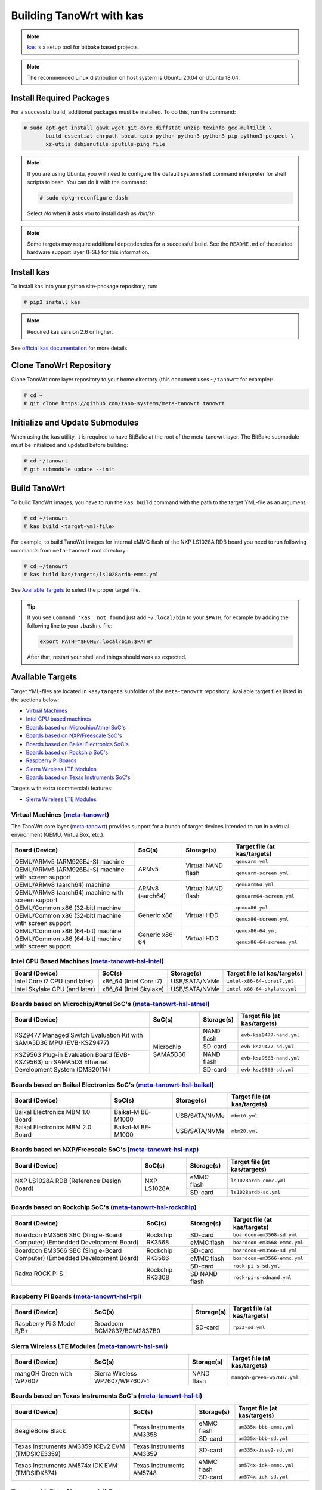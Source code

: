 .. SPDX-License-Identifier: MIT

*************************
Building TanoWrt with kas
*************************

.. note:: `kas <http://github.com/siemens/kas>`_ is a setup tool for
          bitbake based projects.

.. note:: The recommended Linux distribution on host system
          is Ubuntu 20.04 or Ubuntu 18.04.

Install Required Packages
=========================

For a successful build, additional packages must be installed.
To do this, run the command:

.. code-block:: shell

   # sudo apt-get install gawk wget git-core diffstat unzip texinfo gcc-multilib \
          build-essential chrpath socat cpio python python3 python3-pip python3-pexpect \
          xz-utils debianutils iputils-ping file

.. note:: If you are using Ubuntu, you will need to configure the default system shell
          command interpreter for shell scripts to bash. You can do it with the command:

          .. code-block:: shell

             # sudo dpkg-reconfigure dash

          Select `No` when it asks you to install dash as `/bin/sh`.

.. note:: Some targets may require additional dependencies for
          a successful build. See the ``README.md`` of the related
          hardware support layer (HSL) for this information.

Install kas
===========

To install kas into your python site-package repository, run:

.. code-block:: shell

   # pip3 install kas

.. note:: Required kas version 2.6 or higher.

See `official kas documentation <https://kas.readthedocs.io/en/latest/userguide.html#dependencies-installation>`_ for more details

Clone TanoWrt Repository
========================

Clone TanoWrt core layer repository to your home directory (this document uses ``~/tanowrt`` for example):

.. code-block:: shell

   # cd ~
   # git clone https://github.com/tano-systems/meta-tanowrt tanowrt

Initialize and Update Submodules
================================

When using the kas utility, it is required to have BitBake at the root
of the meta-tanowrt layer. The BitBake submodule must be initialized
and updated before building:

.. code-block:: shell

   # cd ~/tanowrt
   # git submodule update --init

Build TanoWrt
=============

To build TanoWrt images, you have to run the ``kas build`` command with the
path to the target YML-file as an argument.

.. code-block:: shell

   # cd ~/tanowrt
   # kas build <target-yml-file>

For example, to build TanoWrt images for internal eMMC flash of the NXP LS1028A RDB board
you need to run following commands from ``meta-tanowrt`` root directory:

.. code-block:: shell

   # cd ~/tanowrt
   # kas build kas/targets/ls1028ardb-emmc.yml

See `Available Targets <targets_>`__ to select the proper target file.

.. tip::

   If you see ``Command 'kas' not found`` just add ``~/.local/bin`` to your ``$PATH``,
   for example by adding the following line to your ``.bashrc`` file:

   .. code-block:: shell

      export PATH="$HOME/.local/bin:$PATH"

   After that, restart your shell and things should work as expected.

.. _targets:

Available Targets
=================

Target YML-files are located in ``kas/targets`` subfolder of the ``meta-tanowrt`` repository.
Available target files listed in the sections below:

- `Virtual Machines <meta-tanowrt_>`__
- `Intel CPU based machines <meta-tanowrt-hsl-intel_>`__
- `Boards based on Microchip/Atmel SoC's <meta-tanowrt-hsl-atmel_>`__
- `Boards based on NXP/Freescale SoC's <meta-tanowrt-hsl-nxp_>`__
- `Boards based on Baikal Electronics SoC's <meta-tanowrt-hsl-baikal_>`__
- `Boards based on Rockchip SoC's <meta-tanowrt-hsl-rockchip_>`__
- `Raspberry Pi Boards <meta-tanowrt-hsl-rpi_>`__
- `Sierra Wireless LTE Modules <meta-tanowrt-hsl-swi_>`__
- `Boards based on Texas Instruments SoC's <meta-tanowrt-hsl-ti_>`__

Targets with extra (commercial) features:

- `Sierra Wireless LTE Modules <meta-tanowrt-hsl-swi-extras_>`__

.. _meta-tanowrt:

Virtual Machines (`meta-tanowrt <../meta-tanowrt/README.md>`__)
---------------------------------------------------------------

The TanoWrt core layer (`meta-tanowrt <../meta-tanowrt/README.md>`__) provides support for
a bunch of target devices intended to run in a virtual environment (QEMU, VirtualBox, etc.).

+---------------------------------------------------+----------------------------+--------------------+----------------------------------+
|                   Board (Device)                  |           SoC(s)           |     Storage(s)     |   Target file (at kas/targets)   |
+===================================================+============================+====================+==================================+
| QEMU/ARMv5 (ARM926EJ-S) machine                   | ARMv5                      | Virtual NAND flash | ``qemuarm.yml``                  |
+---------------------------------------------------+                            |                    +----------------------------------+
| QEMU/ARMv5 (ARM926EJ-S) machine                   |                            |                    | ``qemuarm-screen.yml``           |
| with screen support                               |                            |                    |                                  |
+---------------------------------------------------+----------------------------+--------------------+----------------------------------+
| QEMU/ARMv8 (aarch64) machine                      | ARMv8 (aarch64)            | Virtual NAND flash | ``qemuarm64.yml``                |
+---------------------------------------------------+                            |                    +----------------------------------+
| QEMU/ARMv8 (aarch64) machine                      |                            |                    | ``qemuarm64-screen.yml``         |
| with screen support                               |                            |                    |                                  |
+---------------------------------------------------+----------------------------+--------------------+----------------------------------+
| QEMU/Common x86 (32-bit) machine                  | Generic x86                | Virtual HDD        | ``qemux86.yml``                  |
+---------------------------------------------------+                            |                    +----------------------------------+
| QEMU/Common x86 (32-bit) machine                  |                            |                    | ``qemux86-screen.yml``           |
| with screen support                               |                            |                    |                                  |
+---------------------------------------------------+----------------------------+--------------------+----------------------------------+
| QEMU/Common x86 (64-bit) machine                  | Generic x86-64             | Virtual HDD        | ``qemux86-64.yml``               |
+---------------------------------------------------+                            |                    +----------------------------------+
| QEMU/Common x86 (64-bit) machine                  |                            |                    | ``qemux86-64-screen.yml``        |
| with screen support                               |                            |                    |                                  |
+---------------------------------------------------+----------------------------+--------------------+----------------------------------+

.. _meta-tanowrt-hsl-intel:

Intel CPU Based Machines (`meta-tanowrt-hsl-intel <../meta-tanowrt-hsl-intel/README.md>`__)
---------------------------------------------------------------

+---------------------------------------------------+----------------------------+--------------------+----------------------------------+
|                   Board (Device)                  |           SoC(s)           |     Storage(s)     |   Target file (at kas/targets)   |
+===================================================+============================+====================+==================================+
| Intel Core i7 CPU (and later)                     | x86_64 (Intel Core i7)     | USB/SATA/NVMe      | ``intel-x86-64-corei7.yml``      |
+---------------------------------------------------+----------------------------+--------------------+----------------------------------+
| Intel Skylake CPU (and later)                     | x86_64 (Intel Skylake)     | USB/SATA/NVMe      | ``intel-x86-64-skylake.yml``     |
+---------------------------------------------------+----------------------------+--------------------+----------------------------------+

.. _meta-tanowrt-hsl-atmel:

Boards based on Microchip/Atmel SoC's (`meta-tanowrt-hsl-atmel <../meta-tanowrt-hsl-atmel/README.md>`__)
--------------------------------------------------------------------------------------------------------

+---------------------------------------------------+----------------------------+--------------------+----------------------------------+
|                   Board (Device)                  |           SoC(s)           |     Storage(s)     |   Target file (at kas/targets)   |
+===================================================+============================+====================+==================================+
| KSZ9477 Managed Switch Evaluation Kit with        | Microchip SAMA5D36         | NAND flash         | ``evb-ksz9477-nand.yml``         |
| SAMA5D36 MPU (EVB-KSZ9477)                        |                            |                    |                                  |
|                                                   |                            +--------------------+----------------------------------+
|                                                   |                            | SD-card            | ``evb-ksz9477-sd.yml``           |
|                                                   |                            |                    |                                  |
+---------------------------------------------------+                            +--------------------+----------------------------------+
| KSZ9563 Plug-in Evaluation Board (EVB-KSZ9563)    |                            | NAND flash         | ``evb-ksz9563-nand.yml``         |
| on SAMA5D3 Ethernet Development System (DM320114) |                            |                    |                                  |
|                                                   |                            +--------------------+----------------------------------+
|                                                   |                            | SD-card            | ``evb-ksz9563-sd.yml``           |
|                                                   |                            |                    |                                  |
+---------------------------------------------------+----------------------------+--------------------+----------------------------------+

.. _meta-tanowrt-hsl-baikal:

Boards based on Baikal Electronics SoC's (`meta-tanowrt-hsl-baikal <../meta-tanowrt-hsl-baikal/README.md>`__)
-------------------------------------------------------------------------------------------------------------

+---------------------------------------------------+----------------------------+--------------------+----------------------------------+
|                   Board (Device)                  |           SoC(s)           |     Storage(s)     |   Target file (at kas/targets)   |
+===================================================+============================+====================+==================================+
| Baikal Electronics MBM 1.0 Board                  | Baikal-M BE-M1000          | USB/SATA/NVMe      | ``mbm10.yml``                    |
+---------------------------------------------------+----------------------------+--------------------+----------------------------------+
| Baikal Electronics MBM 2.0 Board                  | Baikal-M BE-M1000          | USB/SATA/NVMe      | ``mbm20.yml``                    |
+---------------------------------------------------+----------------------------+--------------------+----------------------------------+

.. _meta-tanowrt-hsl-nxp:

Boards based on NXP/Freescale SoC's (`meta-tanowrt-hsl-nxp <../meta-tanowrt-hsl-nxp/README.md>`__)
--------------------------------------------------------------------------------------------------

+---------------------------------------------------+----------------------------+--------------------+----------------------------------+
|                   Board (Device)                  |           SoC(s)           |     Storage(s)     |   Target file (at kas/targets)   |
+===================================================+============================+====================+==================================+
| NXP LS1028A RDB                                   | NXP LS1028A                | eMMC flash         | ``ls1028ardb-emmc.yml``          |
| (Reference Design Board)                          |                            +--------------------+----------------------------------+
|                                                   |                            | SD-card            | ``ls1028ardb-sd.yml``            |
+---------------------------------------------------+----------------------------+--------------------+----------------------------------+

.. _meta-tanowrt-hsl-rockchip:

Boards based on Rockchip SoC's (`meta-tanowrt-hsl-rockchip <../meta-tanowrt-hsl-rockchip/README.md>`__)
-------------------------------------------------------------------------------------------------------

+---------------------------------------------------+----------------------------+--------------------+----------------------------------+
|                   Board (Device)                  |           SoC(s)           |     Storage(s)     |   Target file (at kas/targets)   |
+===================================================+============================+====================+==================================+
| Boardcon EM3568 SBC (Single-Board Computer)       | Rockchip RK3568            | SD-card            | ``boardcon-em3568-sd.yml``       |
| (Embedded Development Board)                      |                            +--------------------+----------------------------------+
|                                                   |                            | eMMC flash         | ``boardcon-em3568-emmc.yml``     |
+---------------------------------------------------+----------------------------+--------------------+----------------------------------+
| Boardcon EM3566 SBC (Single-Board Computer)       | Rockchip RK3566            | SD-card            | ``boardcon-em3566-sd.yml``       |
| (Embedded Development Board)                      |                            +--------------------+----------------------------------+
|                                                   |                            | eMMC flash         | ``boardcon-em3566-emmc.yml``     |
+---------------------------------------------------+----------------------------+--------------------+----------------------------------+
| Radxa ROCK Pi S                                   | Rockchip RK3308            | SD-card            | ``rock-pi-s-sd.yml``             |
|                                                   |                            +--------------------+----------------------------------+
|                                                   |                            | SD NAND flash      | ``rock-pi-s-sdnand.yml``         |
+---------------------------------------------------+----------------------------+--------------------+----------------------------------+

.. _meta-tanowrt-hsl-rpi:

Raspberry Pi Boards (`meta-tanowrt-hsl-rpi <../meta-tanowrt-hsl-rpi/README.md>`__)
----------------------------------------------------------------------------------

+---------------------------------------------------+----------------------------+--------------------+----------------------------------+
|                   Board (Device)                  |           SoC(s)           |     Storage(s)     |   Target file (at kas/targets)   |
+===================================================+============================+====================+==================================+
| Raspberry Pi 3 Model B/B+                         | Broadcom BCM2837/BCM2837B0 | SD-card            | ``rpi3-sd.yml``                  |
+---------------------------------------------------+----------------------------+--------------------+----------------------------------+

.. _meta-tanowrt-hsl-swi:

Sierra Wireless LTE Modules (`meta-tanowrt-hsl-swi <../meta-tanowrt-hsl-swi/README.md>`__)
------------------------------------------------------------------------------------------

+---------------------------------------------------+----------------------------+--------------------+----------------------------------+
|                   Board (Device)                  |           SoC(s)           |     Storage(s)     |   Target file (at kas/targets)   |
+===================================================+============================+====================+==================================+
| mangOH Green with WP7607                          | Sierra Wireless            | NAND flash         | ``mangoh-green-wp7607.yml``      |
|                                                   | WP7607/WP7607-1            |                    |                                  |
+---------------------------------------------------+----------------------------+--------------------+----------------------------------+

.. _meta-tanowrt-hsl-ti:

Boards based on Texas Instruments SoC's (`meta-tanowrt-hsl-ti <../meta-tanowrt-hsl-ti/README.md>`__)
----------------------------------------------------------------------------------------------------

+---------------------------------------------------+----------------------------+--------------------+----------------------------------+
|                   Board (Device)                  |           SoC(s)           |     Storage(s)     |   Target file (at kas/targets)   |
+===================================================+============================+====================+==================================+
| BeagleBone Black                                  | Texas Instruments AM3358   | eMMC flash         | ``am335x-bbb-emmc.yml``          |
|                                                   |                            +--------------------+----------------------------------+
|                                                   |                            | SD-card            | ``am335x-bbb-sd.yml``            |
+---------------------------------------------------+----------------------------+--------------------+----------------------------------+
| Texas Instruments AM3359 ICEv2 EVM (TMDSICE3359)  | Texas Instruments AM3359   | SD-card            | ``am335x-icev2-sd.yml``          |
+---------------------------------------------------+----------------------------+--------------------+----------------------------------+
| Texas Instruments AM574x IDK EVM (TMDSIDK574)     | Texas Instruments AM5748   | eMMC flash         | ``am574x-idk-emmc.yml``          |
|                                                   |                            +--------------------+----------------------------------+
|                                                   |                            | SD-card            | ``am574x-idk-sd.yml``            |
+---------------------------------------------------+----------------------------+--------------------+----------------------------------+

Targets with Extra (Commercial) Features
----------------------------------------

TanoWrt has target YML-files that are only available to commercial users. These files
are located in the ``kas/targets/extras`` subfolder relative to the root of the ``meta-tanowrt`` layer. 
Available commercial-only target files listed in the table below.

.. _meta-tanowrt-hsl-swi-extras:

Sierra Wireless LTE Modules (`meta-tanowrt-hsl-swi-extras <../meta-tanowrt-hsl-swi-extras/README.md>`__)
++++++++++++++++++++++++++++++++++++++++++++++++++++++++++++++++++++++++++++++++++++++++++++++++++++++++

+--------------------------+------------------------+------------+-----------------------------------------+--------------------------------------------------+
|      Board (Device)      |         SoC(s)         | Storage(s) |   Target file (at kas/targets/extras)   |                Extra Features                    |
+==========================+========================+============+=========================================+==================================================+
| mangOH Green with WP7607 | Sierra Wireless        | NAND flash | ``mangoh-green-wp7607.yml``             | Additional features: Legato Framework,           |
|                          | WP7607/WP7607-1        |            |                                         | Full modem functionality, SMS, GNSS, FUOTA, etc. |
+--------------------------+------------------------+------------+-----------------------------------------+--------------------------------------------------+

Examples
========

QEMU (x86_64)
-------------

Clone TanoWrt core layer repository with submodules to your home directory (this document uses ``~/tanowrt`` for example):

.. code-block:: shell

   # cd ~
   # git clone --recursive https://github.com/tano-systems/meta-tanowrt tanowrt
   # cd ~/tanowrt

Build TanoWrt image by running the ``kas build`` command with the path to the target YML-file as an argument:

.. code-block:: shell

   # kas build kas/targets/qemux86-64-screen.yml

Run the built image in QEMU:

.. code-block:: shell

   # kas shell -c "DISPLAY=:0 runqemu qemux86-64-screen" kas/targets/qemux86-64-screen.yml

or without graphics:

.. code-block:: shell

   # kas shell -c "runqemu qemux86-64-screen nographics" kas/targets/qemux86-64-screen.yml

Intel Core i7 (x86_64)
----------------------

Clone TanoWrt core layer repository with submodules to your home directory (this document uses ``~/tanowrt`` for example):

.. code-block:: shell

   # cd ~
   # git clone --recursive https://github.com/tano-systems/meta-tanowrt tanowrt
   # cd ~/tanowrt

Build TanoWrt image by running the ``kas build`` command with the path to the target YML-file as an argument:

.. code-block:: shell

   # kas build kas/targets/intel-x86_64-corei7.yml

Run the built image in QEMU:

.. code-block:: shell

   # kas shell -c "DISPLAY=:0 runqemu intel-x86_64-corei7" kas/targets/intel-x86_64-corei7.yml
